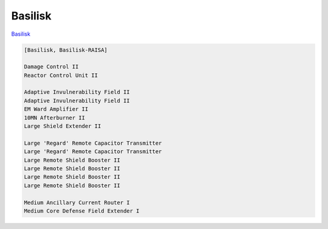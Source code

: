 Basilisk
========

`Basilisk <javascript:CCPEVE.showFitting('11985:31360;1:2048;1:16487;2:2281;2:1355;1:31790;1:3608;4:2553;1:12058;1:3841;1::');>`_

.. code-block:: text

    [Basilisk, Basilisk-RAISA]
    
    Damage Control II
    Reactor Control Unit II
    
    Adaptive Invulnerability Field II
    Adaptive Invulnerability Field II
    EM Ward Amplifier II
    10MN Afterburner II
    Large Shield Extender II
    
    Large 'Regard' Remote Capacitor Transmitter
    Large 'Regard' Remote Capacitor Transmitter
    Large Remote Shield Booster II
    Large Remote Shield Booster II
    Large Remote Shield Booster II
    Large Remote Shield Booster II
    
    Medium Ancillary Current Router I
    Medium Core Defense Field Extender I
